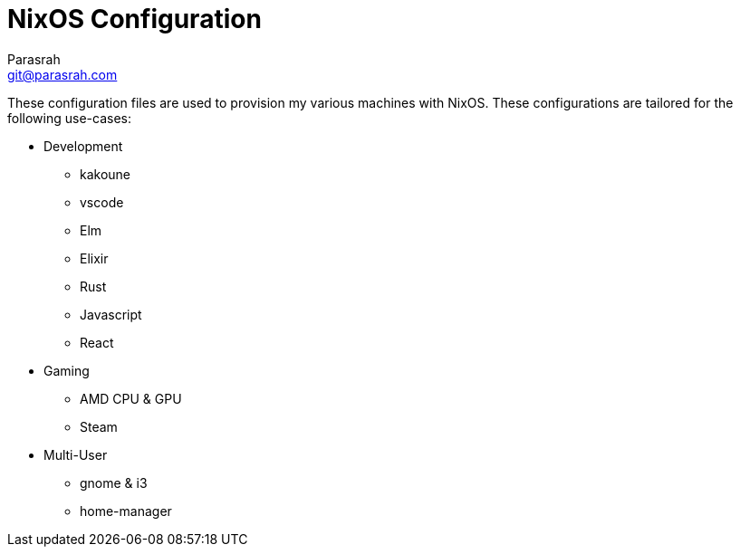 = NixOS Configuration
Parasrah <git@parasrah.com>

These configuration files are used to provision my various machines with NixOS. These configurations are tailored for the following use-cases:

* Development
** kakoune
** vscode
** Elm
** Elixir
** Rust
** Javascript
** React

* Gaming
** AMD CPU & GPU
** Steam

* Multi-User
** gnome & i3
** home-manager
